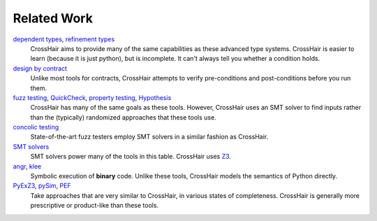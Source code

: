************
Related Work
************

`dependent types`_, `refinement types`_
    CrossHair aims to provide many of the same capabilities as these
    advanced type systems.
    CrossHair is easier to learn (because it is just python), but is
    incomplete.
    It can't always tell you whether a condition holds.

`design by contract`_
    Unlike most tools for contracts, CrossHair attempts to verify
    pre-conditions and post-conditions before you run them.

`fuzz testing`_, `QuickCheck`_, `property testing`_, `Hypothesis`_
    CrossHair has many of the same goals as these tools.
    However, CrossHair uses an SMT solver to find inputs rather than
    the (typically) randomized approaches that these tools use.

`concolic testing`_
    State-of-the-art fuzz testers employ SMT solvers in a similar fashion
    as CrossHair.

`SMT solvers`_
    SMT solvers power many of the tools in this table. CrossHair uses `Z3`_.

`angr`_, `klee`_
    Symbolic execution of **binary** code.
    Unlike these tools, CrossHair models the semantics of Python directly.

`PyExZ3`_, `pySim`_, `PEF`_
    Take approaches that are very similar to CrossHair, in various states
    of completeness.
    CrossHair is generally more prescriptive or product-like than
    these tools.

.. _dependent types: https://en.wikipedia.org/wiki/Dependent_type
.. _refinement types: https://en.wikipedia.org/wiki/Refinement_type
.. _design by contract: https://en.wikipedia.org/wiki/Design_by_contract
.. _fuzz testing: https://en.wikipedia.org/wiki/Fuzzing
.. _QuickCheck: https://en.wikipedia.org/wiki/QuickCheck
.. _property testing: https://en.wikipedia.org/wiki/Property_testing
.. _Hypothesis: https://hypothesis.readthedocs.io/
.. _concolic testing: https://en.wikipedia.org/wiki/Concolic_testing
.. _SMT solvers: https://en.wikipedia.org/wiki/Satisfiability_modulo_theories
.. _Z3: https://github.com/Z3Prover/z3
.. _angr: https://angr.io
.. _klee: https://klee.github.io/
.. _PyExZ3: https://github.com/thomasjball/PyExZ3
.. _pySim: https://github.com/bannsec/pySym
.. _PEF: https://git.cs.famaf.unc.edu.ar/dbarsotti/pef
